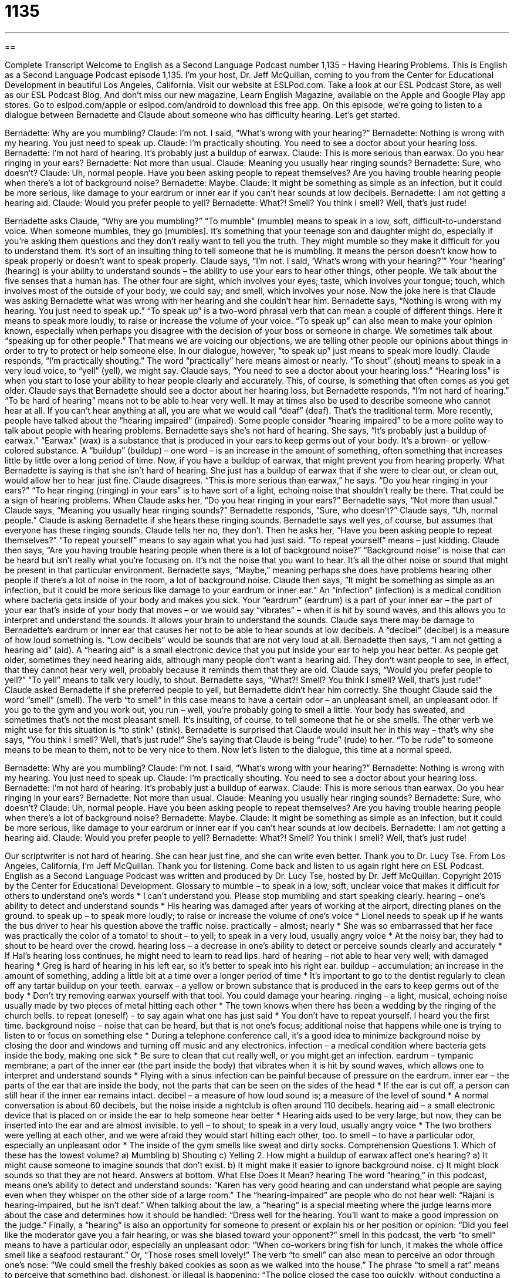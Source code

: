 = 1135
:toc: left
:toclevels: 3
:sectnums:
:stylesheet: ../../../myAdocCss.css

'''

== 

Complete Transcript
Welcome to English as a Second Language Podcast number 1,135 – Having Hearing Problems.
This is English as a Second Language Podcast episode 1,135. I’m your host, Dr. Jeff McQuillan, coming to you from the Center for Educational Development in beautiful Los Angeles, California.
Visit our website at ESLPod.com. Take a look at our ESL Podcast Store, as well as our ESL Podcast Blog. And don’t miss our new magazine, Learn English Magazine, available on the Apple and Google Play app stores. Go to eslpod.com/apple or eslpod.com/android to download this free app.
On this episode, we’re going to listen to a dialogue between Bernadette and Claude about someone who has difficulty hearing. Let’s get started.
[start of dialogue]
Bernadette: Why are you mumbling?
Claude: I’m not. I said, “What’s wrong with your hearing?”
Bernadette: Nothing is wrong with my hearing. You just need to speak up.
Claude: I’m practically shouting. You need to see a doctor about your hearing loss.
Bernadette: I’m not hard of hearing. It’s probably just a buildup of earwax.
Claude: This is more serious than earwax. Do you hear ringing in your ears?
Bernadette: Not more than usual.
Claude: Meaning you usually hear ringing sounds?
Bernadette: Sure, who doesn’t?
Claude: Uh, normal people. Have you been asking people to repeat themselves? Are you having trouble hearing people when there’s a lot of background noise?
Bernadette: Maybe.
Claude: It might be something as simple as an infection, but it could be more serious, like damage to your eardrum or inner ear if you can’t hear sounds at low decibels.
Bernadette: I am not getting a hearing aid.
Claude: Would you prefer people to yell?
Bernadette: What?! Smell? You think I smell? Well, that’s just rude!
[end of dialogue]
Bernadette asks Claude, “Why are you mumbling?” “To mumble” (mumble) means to speak in a low, soft, difficult-to-understand voice. When someone mumbles, they go [mumbles]. It’s something that your teenage son and daughter might do, especially if you’re asking them questions and they don’t really want to tell you the truth. They might mumble so they make it difficult for you to understand them. It’s sort of an insulting thing to tell someone that he is mumbling. It means the person doesn’t know how to speak properly or doesn’t want to speak properly.
Claude says, “I’m not. I said, ‘What’s wrong with your hearing?’” Your “hearing” (hearing) is your ability to understand sounds – the ability to use your ears to hear other things, other people. We talk about the five senses that a human has. The other four are sight, which involves your eyes; taste, which involves your tongue; touch, which involves most of the outside of your body, we could say; and smell, which involves your nose.
Now the joke here is that Claude was asking Bernadette what was wrong with her hearing and she couldn’t hear him. Bernadette says, “Nothing is wrong with my hearing. You just need to speak up.” “To speak up” is a two-word phrasal verb that can mean a couple of different things. Here it means to speak more loudly, to raise or increase the volume of your voice. “To speak up” can also mean to make your opinion known, especially when perhaps you disagree with the decision of your boss or someone in charge.
We sometimes talk about “speaking up for other people.” That means we are voicing our objections, we are telling other people our opinions about things in order to try to protect or help someone else. In our dialogue, however, “to speak up” just means to speak more loudly. Claude responds, “I’m practically shouting.” The word “practically” here means almost or nearly. “To shout” (shout) means to speak in a very loud voice, to “yell” (yell), we might say.
Claude says, “You need to see a doctor about your hearing loss.” “Hearing loss” is when you start to lose your ability to hear people clearly and accurately. This, of course, is something that often comes as you get older. Claude says that Bernadette should see a doctor about her hearing loss, but Bernadette responds, “I’m not hard of hearing.” “To be hard of hearing” means not to be able to hear very well. It may at times also be used to describe someone who cannot hear at all.
If you can’t hear anything at all, you are what we would call “deaf” (deaf). That’s the traditional term. More recently, people have talked about the “hearing impaired” (impaired). Some people consider “hearing impaired” to be a more polite way to talk about people with hearing problems.
Bernadette says she’s not hard of hearing. She says, “It’s probably just a buildup of earwax.” “Earwax” (wax) is a substance that is produced in your ears to keep germs out of your body. It’s a brown- or yellow-colored substance. A “buildup” (buildup) – one word – is an increase in the amount of something, often something that increases little by little over a long period of time. Now, if you have a buildup of earwax, that might prevent you from hearing properly.
What Bernadette is saying is that she isn’t hard of hearing. She just has a buildup of earwax that if she were to clear out, or clean out, would allow her to hear just fine. Claude disagrees. “This is more serious than earwax,” he says. “Do you hear ringing in your ears?” “To hear ringing (ringing) in your ears” is to have sort of a light, echoing noise that shouldn’t really be there. That could be a sign of hearing problems. When Claude asks her, “Do you hear ringing in your ears?” Bernadette says, “Not more than usual.”
Claude says, “Meaning you usually hear ringing sounds?” Bernadette responds, “Sure, who doesn’t?” Claude says, “Uh, normal people.” Claude is asking Bernadette if she hears these ringing sounds. Bernadette says well yes, of course, but assumes that everyone has these ringing sounds. Claude tells her no, they don’t. Then he asks her, “Have you been asking people to repeat themselves?” “To repeat yourself” means to say again what you had just said. “To repeat yourself” means – just kidding.
Claude then says, “Are you having trouble hearing people when there is a lot of background noise?” “Background noise” is noise that can be heard but isn’t really what you’re focusing on. It’s not the noise that you want to hear. It’s all the other noise or sound that might be present in that particular environment. Bernadette says, “Maybe,” meaning perhaps she does have problems hearing other people if there’s a lot of noise in the room, a lot of background noise.
Claude then says, “It might be something as simple as an infection, but it could be more serious like damage to your eardrum or inner ear.” An “infection” (infection) is a medical condition where bacteria gets inside of your body and makes you sick. Your “eardrum” (eardrum) is a part of your inner ear – the part of your ear that’s inside of your body that moves – or we would say “vibrates” – when it is hit by sound waves, and this allows you to interpret and understand the sounds. It allows your brain to understand the sounds.
Claude says there may be damage to Bernadette’s eardrum or inner ear that causes her not to be able to hear sounds at low decibels. A “decibel” (decibel) is a measure of how loud something is. “Low decibels” would be sounds that are not very loud at all. Bernadette then says, “I am not getting a hearing aid” (aid). A “hearing aid” is a small electronic device that you put inside your ear to help you hear better.
As people get older, sometimes they need hearing aids, although many people don’t want a hearing aid. They don’t want people to see, in effect, that they cannot hear very well, probably because it reminds them that they are old. Claude says, “Would you prefer people to yell?” “To yell” means to talk very loudly, to shout. Bernadette says, “What?! Smell? You think I smell? Well, that’s just rude!” Claude asked Bernadette if she preferred people to yell, but Bernadette didn’t hear him correctly. She thought Claude said the word “smell” (smell).
The verb “to smell” in this case means to have a certain odor – an unpleasant smell, an unpleasant odor. If you go to the gym and you work out, you run – well, you’re probably going to smell a little. Your body has sweated, and sometimes that’s not the most pleasant smell. It’s insulting, of course, to tell someone that he or she smells. The other verb we might use for this situation is “to stink” (stink).
Bernadette is surprised that Claude would insult her in this way – that’s why she says, “You think I smell? Well, that’s just rude!” She’s saying that Claude is being “rude” (rude) to her. “To be rude” to someone means to be mean to them, not to be very nice to them.
Now let’s listen to the dialogue, this time at a normal speed.
[start of dialogue]
Bernadette: Why are you mumbling?
Claude: I’m not. I said, “What’s wrong with your hearing?”
Bernadette: Nothing is wrong with my hearing. You just need to speak up.
Claude: I’m practically shouting. You need to see a doctor about your hearing loss.
Bernadette: I’m not hard of hearing. It’s probably just a buildup of earwax.
Claude: This is more serious than earwax. Do you hear ringing in your ears?
Bernadette: Not more than usual.
Claude: Meaning you usually hear ringing sounds?
Bernadette: Sure, who doesn’t?
Claude: Uh, normal people. Have you been asking people to repeat themselves? Are you having trouble hearing people when there’s a lot of background noise?
Bernadette: Maybe.
Claude: It might be something as simple as an infection, but it could be more serious, like damage to your eardrum or inner ear if you can’t hear sounds at low decibels.
Bernadette: I am not getting a hearing aid.
Claude: Would you prefer people to yell?
Bernadette: What?! Smell? You think I smell? Well, that’s just rude!
[end of dialogue]
Our scriptwriter is not hard of hearing. She can hear just fine, and she can write even better. Thank you to Dr. Lucy Tse.
From Los Angeles, California, I’m Jeff McQuillan. Thank you for listening. Come back and listen to us again right here on ESL Podcast.
English as a Second Language Podcast was written and produced by Dr. Lucy Tse, hosted by Dr. Jeff McQuillan. Copyright 2015 by the Center for Educational Development.
Glossary
to mumble – to speak in a low, soft, unclear voice that makes it difficult for others to understand one’s words
* I can’t understand you. Please stop mumbling and start speaking clearly.
hearing – one’s ability to detect and understand sounds
* His hearing was damaged after years of working at the airport, directing planes on the ground.
to speak up – to speak more loudly; to raise or increase the volume of one’s voice
* Lionel needs to speak up if he wants the bus driver to hear his question above the traffic noise.
practically – almost; nearly
* She was so embarrassed that her face was practically the color of a tomato!
to shout – to yell; to speak in a very loud, usually angry voice
* At the noisy bar, they had to shout to be heard over the crowd.
hearing loss – a decrease in one’s ability to detect or perceive sounds clearly and accurately
* If Hal’s hearing loss continues, he might need to learn to read lips.
hard of hearing – not able to hear very well; with damaged hearing
* Greg is hard of hearing in his left ear, so it’s better to speak into his right ear.
buildup – accumulation; an increase in the amount of something, adding a little bit at a time over a longer period of time
* It’s important to go to the dentist regularly to clean off any tartar buildup on your teeth.
earwax – a yellow or brown substance that is produced in the ears to keep germs out of the body
* Don’t try removing earwax yourself with that tool. You could damage your hearing.
ringing – a light, musical, echoing noise usually made by two pieces of metal hitting each other
* The town knows when there has been a wedding by the ringing of the church bells.
to repeat (oneself) – to say again what one has just said
* You don’t have to repeat yourself. I heard you the first time.
background noise – noise that can be heard, but that is not one’s focus; additional noise that happens while one is trying to listen to or focus on something else
* During a telephone conference call, it’s a good idea to minimize background noise by closing the door and windows and turning off music and any electronics.
infection – a medical condition where bacteria gets inside the body, making one sick
* Be sure to clean that cut really well, or you might get an infection.
eardrum – tympanic membrane; a part of the inner ear (the part inside the body) that vibrates when it is hit by sound waves, which allows one to interpret and understand sounds
* Flying with a sinus infection can be painful because of pressure on the eardrum.
inner ear – the parts of the ear that are inside the body, not the parts that can be seen on the sides of the head
* If the ear is cut off, a person can still hear if the inner ear remains intact.
decibel – a measure of how loud sound is; a measure of the level of sound
* A normal conversation is about 60 decibels, but the noise inside a nightclub is often around 110 decibels.
hearing aid – a small electronic device that is placed on or inside the ear to help someone hear better
* Hearing aids used to be very large, but now, they can be inserted into the ear and are almost invisible.
to yell – to shout; to speak in a very loud, usually angry voice
* The two brothers were yelling at each other, and we were afraid they would start hitting each other, too.
to smell – to have a particular odor, especially an unpleasant odor
* The inside of the gym smells like sweat and dirty socks.
Comprehension Questions
1. Which of these has the lowest volume?
a) Mumbling
b) Shouting
c) Yelling
2. How might a buildup of earwax affect one’s hearing?
a) It might cause someone to imagine sounds that don’t exist.
b) It might make it easier to ignore background noise.
c) It might block sounds so that they are not heard.
Answers at bottom.
What Else Does It Mean?
hearing
The word “hearing,” in this podcast, means one’s ability to detect and understand sounds: “Karen has very good hearing and can understand what people are saying even when they whisper on the other side of a large room.” The “hearing-impaired” are people who do not hear well: “Rajani is hearing-impaired, but he isn’t deaf.” When talking about the law, a “hearing” is a special meeting where the judge learns more about the case and determines how it should be handled: “Dress well for the hearing. You’ll want to make a good impression on the judge.” Finally, a “hearing” is also an opportunity for someone to present or explain his or her position or opinion: “Did you feel like the moderator gave you a fair hearing, or was she biased toward your opponent?”
smell
In this podcast, the verb “to smell” means to have a particular odor, especially an unpleasant odor: “When co-workers bring fish for lunch, it makes the whole office smell like a seafood restaurant.” Or, “Those roses smell lovely!” The verb “to smell” can also mean to perceive an odor through one’s nose: “We could smell the freshly baked cookies as soon as we walked into the house.” The phrase “to smell a rat” means to perceive that something bad, dishonest, or illegal is happening: “The police closed the case too quickly, without conducting a full investigation. I think I smell a rat.” Finally, the phrase “to smell trouble” or “to smell danger” means to believe that something bad or dangerous will happen: “I smelled trouble the moment Heather walked into the office.”
Culture Note
Public Services for the Hearing-impaired
The “Americans with Disabilities Act” requires that people with “disabilities” (people with a medical condition that reduces their ability to perform as others do) must have an equal opportunity to participate in and benefit from public services. Because hearing loss is considered a disability, this means that there are many public services to help the hearing-impaired. These “accommodations” (ways that services are altered to be useful to people with particular conditions) are required for businesses of a particular size if those accommodations do not “place an undue burden” (result in extreme expenses or effort) on the business.
For example, if businesses and government agencies normally provide information “orally” (using spoken words), they must be able to provide the same information “in a written form” (in writing) for the hearing-impaired. They must have “adequate” (enough; appropriate) “signage” (signs) for hearing-impaired individuals to find what they are looking for. And any “auditory” (related to sound) alarms, such as “fire alarms” (loud sounds and flashing lights that warn people to leave a building when there is a fire), must be “complemented by” (accompanied by; used in conjunction with) “flashing” (with a light turning on and off repeatedly) alarms for the hearing-impaired.
Businesses and agencies many need to accept calls made through a “relay service,” sometimes called “Teletype” (“TTY”) or Telecommunication Device for the Deaf” (“TDD”), which is a system that allows the “deaf person” (a person who cannot hear) to type a message so that the TTY worker reads it over the phone, and when that non-hearing-impaired person relies orally, the TTY worker types the message for the deaf person to read.
Comprehension Answers
1 - a
2 - c